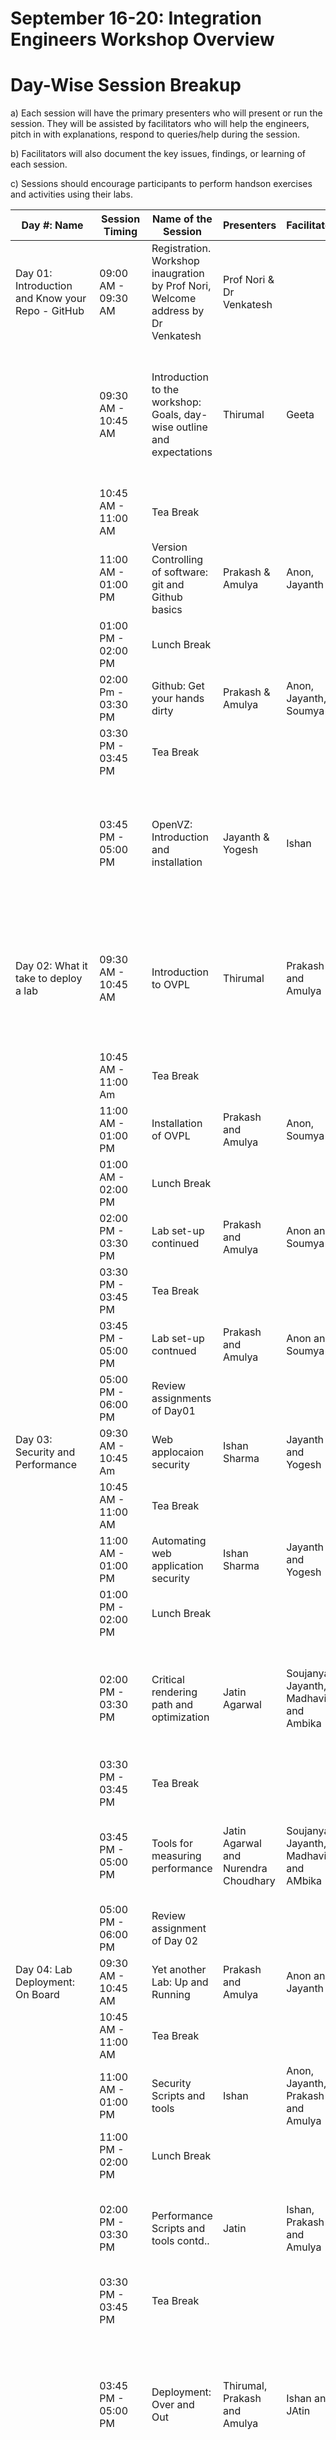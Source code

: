 * *September 16-­20: Integration Engineers Workshop Overview*
* Day-­Wise Session Breakup
a) Each session will have the primary presenters who will present or run the session. They will be assisted by facilitators who will help the 
engineers, pitch in with explanations, respond to queries/help during the session. 

b) Facilitators will also document the key issues, findings, or learning of each session. 

c) Sessions should encourage participants to perform hands­on exercises and activities using their labs. 

|--------------------------------------------------+---------------------+------------------------------------------------------------------------+--------------------------------------+---------------------------------------+------------------------------------------------------------------------------------------------------------------------------------------------|
| Day #: Name                                      | Session Timing      | Name of the Session                                                    | Presenters                           | Facilitators                          | Comments                                                                                                                                       |
|--------------------------------------------------+---------------------+------------------------------------------------------------------------+--------------------------------------+---------------------------------------+------------------------------------------------------------------------------------------------------------------------------------------------|
| Day 01: Introduction and Know your Repo - GitHub | 09:00 AM - 09:30 AM | Registration. Workshop inaugration by Prof Nori, Welcome address by Dr Venkatesh     | Prof Nori & Dr Venkatesh             |                                       | Participants will be seated, and will sign an attendance sheet                                                                                 |
|                                                  | 09:30 AM - 10:45 AM | Introduction to the workshop: Goals, day-wise outline and expectations | Thirumal                             | Geeta                                 | Setting the Context for workshop, Stating the learning outcome from the workshop, Managing expectations of the engineers                       |
|                                                  | 10:45 AM - 11:00 AM | Tea Break                                                              |                                      |                                       |                                                                                                                                                |
|                                                  | 11:00 AM - 01:00 PM | Version Controlling of software: git and Github basics                 | Prakash & Amulya                     | Anon, Jayanth                         | Introduction to version control on github                                                                                                      |
|                                                  | 01:00 PM - 02:00 PM | Lunch Break                                                            |                                      |                                       |                                                                                                                                                |
|                                                  | 02:00 Pm - 03:30 PM | Github: Get your hands dirty                                           | Prakash & Amulya                     | Anon, Jayanth, Soumya                 | Create Repos, Push Code, documentation etc                                                                                                     |
|                                                  | 03:30 PM - 03:45 PM | Tea Break                                                              |                                      |                                       |                                                                                                                                                |
|                                                  | 03:45 PM - 05:00 PM | OpenVZ: Introduction and installation                                  | Jayanth & Yogesh                     | Ishan                                 | This session introduces participants to OpenVZ, Post this participants will start the virtualization process on their system                   |
| Day 02: What it take to deploy a lab             | 09:30 AM - 10:45 AM | Introduction to OVPL                                                   | Thirumal                             | Prakash and Amulya                    | Introduction to Integartion levels and Deployment specs, Engineers to be introduced to the deployment kit for all future reference             |
|                                                  | 10:45 AM - 11:00 Am | Tea Break                                                              |                                      |                                       |                                                                                                                                                |
|                                                  | 11:00 AM - 01:00 PM | Installation of OVPL                                                   | Prakash and Amulya                   | Anon, Soumya                          | Demo + lab setup by participants                                                                                                               |
|                                                  | 01:00 AM - 02:00 PM | Lunch Break                                                            |                                      |                                       |                                                                                                                                                |
|                                                  | 02:00 PM - 03:30 PM | Lab set-up continued                                                   | Prakash and Amulya                   | Anon and Soumya                       |                                                                                                                                                |
|                                                  | 03:30 PM - 03:45 PM | Tea Break                                                              |                                      |                                       |                                                                                                                                                |
|                                                  | 03:45 PM - 05:00 PM | Lab set-up contnued                                                    | Prakash and Amulya                   | Anon and Soumya                       |                                                                                                                                                |
|                                                  | 05:00 PM - 06:00 PM | Review assignments of Day01                                            |                                      |                                       |                                                                                                                                                |
| Day 03: Security and Performance                 | 09:30 AM - 10:45 Am | Web applocaion security                                                | Ishan Sharma                         | Jayanth and Yogesh                    | Explanation of various web venerabilities                                                                                                      |
|                                                  | 10:45 AM - 11:00 AM | Tea Break                                                              |                                      |                                       |                                                                                                                                                |
|                                                  | 11:00 AM - 01:00 PM | Automating web application security                                    | Ishan Sharma                         | Jayanth and Yogesh                    | Tool Demo                                                                                                                                      |
|                                                  | 01:00 PM - 02:00 PM | Lunch Break                                                            |                                      |                                       |                                                                                                                                                |
|                                                  | 02:00 PM - 03:30 PM | Critical rendering path and optimization                               | Jatin Agarwal                        | Soujanya, Jayanth, Madhavi and Ambika | Basic understanding of how does a web page work and best practice for developing an web application                                            |
|                                                  | 03:30 PM - 03:45 PM | Tea Break                                                              |                                      |                                       |                                                                                                                                                |
|                                                  | 03:45 PM - 05:00 PM | Tools for measuring performance                                        | Jatin Agarwal and Nurendra Choudhary | Soujanya, Jayanth, Madhavi and AMbika | Hands on session on how to use YSlow, Pagespeed and Webpagetest                                                                                |
|                                                  | 05:00 PM - 06:00 PM | Review assignment of Day 02                                            |                                      |                                       |                                                                                                                                                |
| Day 04: Lab Deployment: On Board                 | 09:30 AM - 10:45 AM | Yet another Lab: Up and Running                                        | Prakash and Amulya                   | Anon and Jayanth                      | Document of the second lab                                                                                                                     |
|                                                  | 10:45 AM - 11:00 AM | Tea Break                                                              |                                      |                                       |                                                                                                                                                |
|                                                  | 11:00 AM - 01:00 PM | Security Scripts and tools                                             | Ishan                                | Anon, Jayanth, Prakash and Amulya     |                                                                                                                                                |
|                                                  | 11:00 PM - 02:00 PM | Lunch Break                                                            |                                      |                                       |                                                                                                                                                |
|                                                  | 02:00 PM - 03:30 PM | Performance Scripts and tools contd..                                  | Jatin                                | Ishan, Prakash and Amulya             | Implement security and performance improvements in the lab code of both the labs                                                               |
|                                                  | 03:30 PM - 03:45 PM | Tea Break                                                              |                                      |                                       |                                                                                                                                                |
|                                                  | 03:45 PM - 05:00 PM | Deployment: Over and Out                                               | Thirumal, Prakash and Amulya         | Ishan and JAtin                       | Session to be closed after summarizing the process, Engineers to be reminded and directed to the Deployment Kit for all future reference       |
|                                                  | 05:00 PM - 06:00 PM | Review assignments of Day 03                                           |                                      |                                       |                                                                                                                                                |
| Day 05: Standardization of labs                  | 09:30 AM - 10:45 AM | Introducing UI toolkit 1.0                                             | Soujanya and Madhavi                 | Ambika, Khushpreet and Vani           | Objective is to move unstructured labs to structured UI 1.0 format, Labs that are already on Amrita can use Saurabh's Script to move to UI 1.0 |
|                                                  | 10:45 AM - 11:00 AM | Tea Break                                                              |                                      |                                       |                                                                                                                                                |
|                                                  | 11:00 AM - 12.00 PM | Making labs UI 1.0  complaint                                          | Ambika, Madhavi                      | Soujanya and Vani                     | HAnds-on-session                                                                                                                               |
|                                                  | 12:00 AM - 01:00 PM | Review assignments of Day04                                            |                                      |                                       |                                                                                                                                                |
|                                                  | 01:00 PM - 02:00 PM | Lunch Break                                                            |                                      |                                       |                                                                                                                                                |
|                                                  | 02:00 PM Onwards    | Free time to interact with VLEAD engineers                             | VLEAD Team                           |                                       |                                                                                                                                                |
|--------------------------------------------------+---------------------+------------------------------------------------------------------------+--------------------------------------+---------------------------------------+------------------------------------------------------------------------------------------------------------------------------------------------|

* Back-end preperation for the workshop 
|---------------------------------------------------------------------------------------------------------------+------------------------------------------------------------------------------------------------------------------------------------------------------------------------------------------------------+--------------------------------------------+-----------------------------------------------------------------------+---------|
| Activities                                                                                                    | Team responsibility                                                                                                                                                                                  | Point of Contacts                          | Location of workshop material                                         | Comment |
|---------------------------------------------------------------------------------------------------------------+------------------------------------------------------------------------------------------------------------------------------------------------------------------------------------------------------+--------------------------------------------+-----------------------------------------------------------------------+---------|
| Ensure IIIT-H servers hosting our labs are up and running all through the workshop duration                   | Ishan, Jayanth, Yogesh,Saikrishna, Soumya and Saurabh                                                                                                                                                | Ishan, Anon                                | Provide necessary access & permissions to team members managing this. |         |
| Internet & Systems                                                                                            | Yogesh & Saikrishna                                                                                                                                                                                  |                                            |                                                                       |         |
| Workshop presentation slides, activities & assignments                                                        | Jayanth & Yogesh (for  OpenVZ), Prakash & Amulya (for OVPL), Thirumal (for Integration Levels), Ishan (for Security), Jatin (for Performance), Ambika, Kushpreet,Soujanya & Madhavi (for UI Toolkit) |                                            | https://github.com/Virtual­Labs/Events­MeetingsLabs/Events­Meetings   |         |
| a. Lab Integration Kit, b. Documentation, c. Sources, d. Tools etc                                            | Prakash & Amulya (for OVPL), Ishan (for Security), Jatin (for Performance)                                                                                                                           |                                            | https://github.com/Virtual­Labs/lab­integration­kit                   |         |
| REcording of Wrokshop                                                                                         | Geeta                                                                                                                                                                                                | Geeta                                      |                                                                       |         |
| a. Keeping 5 systems ready on standby  b. LAN/Wi-Fi, c. System configuration, d. Back­end servers & systems   | Systems team                                                                                                                                                                                         | Ishan, Saikrishna, Yogesh, Jayanth, Soumya |                                                                       |         |
| a. Accommodation & meals of participants, b. Getting the VLEAD conference room ready, c. Whiteboard/Projector | Pushpalatha                                                                                                                                                                                          |                                            |                                                                       |         |
|---------------------------------------------------------------------------------------------------------------+------------------------------------------------------------------------------------------------------------------------------------------------------------------------------------------------------+--------------------------------------------+-----------------------------------------------------------------------+---------|
